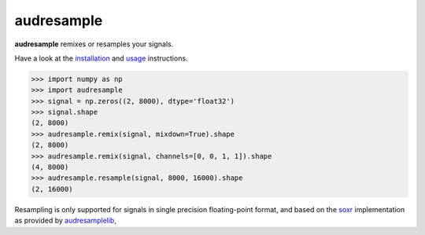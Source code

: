 ===========
audresample
===========

|tests| |coverage| |docs| |python-versions| |license|

**audresample** remixes or resamples your signals.

Have a look at the installation_ and usage_ instructions.

.. code-block:: python

    >>> import numpy as np
    >>> import audresample
    >>> signal = np.zeros((2, 8000), dtype='float32')
    >>> signal.shape
    (2, 8000)
    >>> audresample.remix(signal, mixdown=True).shape
    (2, 8000)
    >>> audresample.remix(signal, channels=[0, 0, 1, 1]).shape
    (4, 8000)
    >>> audresample.resample(signal, 8000, 16000).shape
    (2, 16000)

Resampling is only supported for
signals in single precision floating-point format,
and based on the `soxr`_ implementation
as provided by `audresamplelib`_,

.. _installation: https://audeering.github.io/audresample/install.html
.. _usage: https://audeering.github.io/audresample/usage.html
.. _soxr: https://sourceforge.net/projects/soxr/
.. _audresamplelib: https://github.com/audeering/audresamplelib


.. badges images and links:
.. |tests| image:: https://github.com/audeering/audresample/workflows/Test/badge.svg
    :target: https://github.com/audeering/audresample/actions?query=workflow%3ATest
    :alt: Test status
.. |coverage| image:: https://codecov.io/gh/audeering/audresample/branch/master/graph/badge.svg?token=NPQDJ5T7HI
    :target: https://codecov.io/gh/audeering/audresample/
    :alt: code coverage
.. |docs| image:: https://img.shields.io/pypi/v/audresample?label=docs
    :target: https://audeering.github.io/audresample/
    :alt: audresample's documentation
.. |license| image:: https://img.shields.io/badge/license-MIT-green.svg
    :target: https://github.com/audeering/audfactory/blob/master/LICENSE
    :alt: audfactory's MIT license
.. |python-versions| image:: https://img.shields.io/pypi/pyversions/audresample.svg
    :target: https://pypi.org/project/audresample/
    :alt: audresamples's supported Python versions
